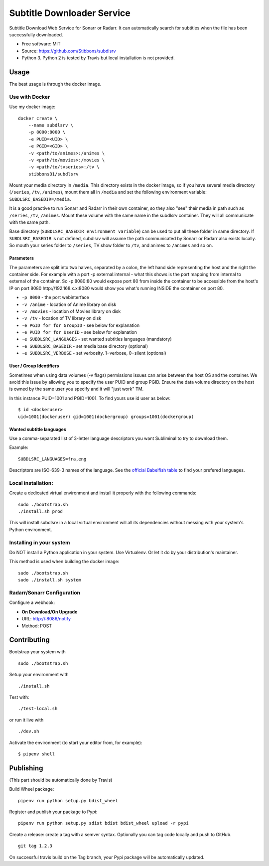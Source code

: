 Subtitle Downloader Service
===========================

|Build Status| |Docker Automated buil| |Pyup| |Coveralls| |Pypi package|
|PyPI| |MIT licensed|

.. |Build Status| image:: https://travis-ci.org/Stibbons/subdlsrv.svg?branch=master
   :target: https://travis-ci.org/Stibbons/subdlsrv
.. |Docker Automated buil| image:: https://img.shields.io/docker/build/stibbons31/subdlsrv.svg
   :target: https://hub.docker.com/r/stibbons31/subdlsrv/builds/
.. |Pyup| image:: https://pyup.io/repos/github/Stibbons/subdlsrv/shield.svg
   :target: https://pyup.io/repos/github/Stibbons/subdlsrv/
.. |Coveralls| image:: https://coveralls.io/repos/github/Stibbons/subdlsrv/badge.svg
   :target: https://coveralls.io/github/Stibbons/subdlsrv
.. |Pypi package| image:: https://badge.fury.io/py/subdlsrv.svg
   :target: https://pypi.python.org/pypi/subdlsrv/
.. |PyPI| image:: https://img.shields.io/pypi/stibbons/subdlsrv.svg
   :target: https://pypi.python.org/pypi/subdlsrv/
.. |MIT licensed| image:: https://img.shields.io/badge/license-MIT-blue.svg
   :target: ./LICENSE

Subtitle Download Web Service for Sonarr or Radarr. It can automatically
search for subtitles when the file has been successfully downloaded.

-  Free software: MIT
-  Source: https://github.com/Stibbons/subdlsrv
-  Python 3. Python 2 is tested by Travis but local installation is not
   provided.

Usage
-----

The best usage is through the docker image.

Use with Docker
~~~~~~~~~~~~~~~

Use my docker image:

::

    docker create \
        --name subdlsrv \
        -p 8000:8000 \
        -e PUID=<UID> \
        -e PGID=<GID> \
        -v <path/to/animes>:/animes \
        -v <path/to/movies>:/movies \
        -v <path/to/tvseries>:/tv \
        stibbons31/subdlsrv

Mount your media directory in ``/media``. This directory exists in the
docker image, so if you have several media directory (``/series``,
``/tv``, ``/animes``), mount them all in ``/media`` and set the
following environment variable: ``SUBDLSRC_BASEDIR=/media``.

It is a good practive to run Sonarr and Radarr in their own container,
so they also "see" their media in path such as ``/series``, ``/tv``,
``/animes``. Mount these volume with the same name in the subdlsrv
container. They will all communicate with the same path.

Base directory (``SUBDLSRC_BASEDIR environment variable``) can be used
to put all these folder in same directory. If ``SUBDLSRC_BASEDIR`` is
not defined, subdlsrv will assume the path communicated by Sonarr or
Radarr also exists locally. So mouth your series folder to ``/series``,
TV show folder to ``/tv``, and animes to ``/animes`` and so on.

Parameters
^^^^^^^^^^

The parameters are split into two halves, separated by a colon, the left
hand side representing the host and the right the container side. For
example with a port -p external:internal - what this shows is the port
mapping from internal to external of the container. So -p 8080:80 would
expose port 80 from inside the container to be accessible from the
host's IP on port 8080 http://192.168.x.x:8080 would show you what's
running INSIDE the container on port 80.

-  ``-p 8000`` - the port webinterface
-  ``-v /anime`` - location of Anime library on disk
-  ``-v /movies`` - location of Movies library on disk
-  ``-v /tv`` - location of TV library on disk
-  ``-e PGID for for GroupID`` - see below for explanation
-  ``-e PUID for for UserID`` - see below for explanation
-  ``-e SUBDLSRC_LANGUAGES`` - set wanted subtitles languages
   (mandatory)
-  ``-e SUBDLSRC_BASEDIR`` - set media base directory (optional)
-  ``-e SUBDLSRC_VERBOSE`` - set verbosity. 1=verbose, 0=silent
   (optional)

User / Group Identifiers
^^^^^^^^^^^^^^^^^^^^^^^^

Sometimes when using data volumes (-v flags) permissions issues can
arise between the host OS and the container. We avoid this issue by
allowing you to specify the user PUID and group PGID. Ensure the data
volume directory on the host is owned by the same user you specify and
it will "just work" TM.

In this instance PUID=1001 and PGID=1001. To find yours use id user as
below:

::

    $ id <dockeruser>
    uid=1001(dockeruser) gid=1001(dockergroup) groups=1001(dockergroup)

Wanted subtitle languages
^^^^^^^^^^^^^^^^^^^^^^^^^

Use a comma-separated list of 3-letter language descriptors you want
Subliminal to try to download them.

Example:

::

    SUBDLSRC_LANGUAGES=fra,eng

Descriptors are ISO-639-3 names of the language. See the `official
Babelfish
table <https://github.com/Diaoul/babelfish/blob/f403000dd63092cfaaae80be9f309fd85c7f20c9/babelfish/data/iso-639-3.tab>`__
to find your prefered languages.

Local installation:
~~~~~~~~~~~~~~~~~~~

Create a dedicated virtual environment and install it properly with the
following commands:

::

    sudo ./bootstrap.sh
    ./install.sh prod

This will install subdlsrv in a local virtual environment will all its
dependencies without messing with your system's Python environment.

Installing in your system
~~~~~~~~~~~~~~~~~~~~~~~~~

Do NOT install a Python application in your system. Use Virtualenv. Or
let it do by your distribution's maintainer.

This method is used when building the docker image:

::

    sudo ./bootstrap.sh
    sudo ./install.sh system

Radarr/Sonarr Configuration
~~~~~~~~~~~~~~~~~~~~~~~~~~~

Configure a webhook:

-  **On Download/On Upgrade**
-  URL: http://:8086/notify
-  Method: POST

Contributing
------------

Bootstrap your system with

::

    sudo ./bootstrap.sh

Setup your environment with

::

    ./install.sh

Test with:

::

    ./test-local.sh

or run it live with

::

    ./dev.sh

Activate the environment (to start your editor from, for example):

::

    $ pipenv shell

Publishing
----------

(This part should be automatically done by Travis)

Build Wheel package:

::

    pipenv run python setup.py bdist_wheel

Register and publish your package to Pypi:

::

    pipenv run python setup.py sdist bdist bdist_wheel upload -r pypi

Create a release: create a tag with a semver syntax. Optionally you can
tag code locally and push to GitHub.

::

    git tag 1.2.3

On successful travis build on the Tag branch, your Pypi package will be
automatically updated.
